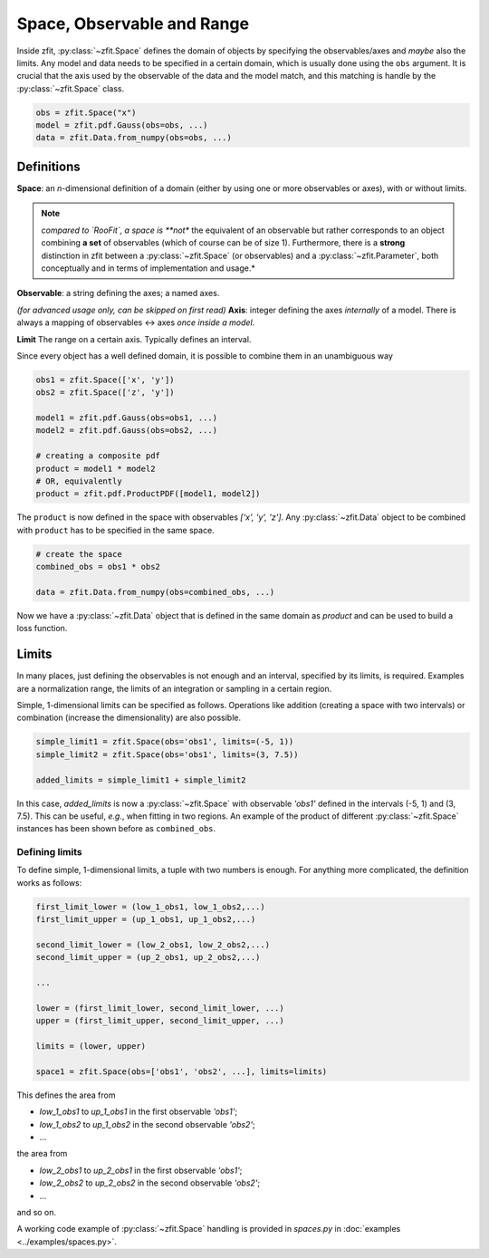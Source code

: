 ============================
Space, Observable and Range
============================

Inside zfit, :py:class:`~zfit.Space` defines the domain of objects by specifying the observables/axes and *maybe* also
the limits. Any model and data needs to be specified in a certain domain, which is usually done using the
``obs`` argument. It is crucial that the axis used by the observable of the data and the model match, and this matching is
handle by the :py:class:`~zfit.Space` class.

.. code:: python

    obs = zfit.Space("x")
    model = zfit.pdf.Gauss(obs=obs, ...)
    data = zfit.Data.from_numpy(obs=obs, ...)

Definitions
-----------
**Space**: an *n*-dimensional definition of a domain (either by using one or more observables or axes),
with or without limits.

.. note::

    *compared to `RooFit`, a space is **not** the equivalent of an observable but rather corresponds
    to an object combining **a set** of observables (which of course can be of size 1). Furthermore,
    there is a **strong** distinction in zfit between a :py:class:`~zfit.Space` (or observables)
    and a :py:class:`~zfit.Parameter`, both conceptually and in terms of implementation and usage.*

**Observable**: a string defining the axes; a named axes.

*(for advanced usage only, can be skipped on first read)*
**Axis**: integer defining the axes *internally* of a model. There is always a mapping of observables <-> axes *once inside a model*.

**Limit** The range on a certain axis. Typically defines an interval.

Since every object has a well defined domain, it is possible to combine them in an unambiguous way

.. code:: python

    obs1 = zfit.Space(['x', 'y'])
    obs2 = zfit.Space(['z', 'y'])

    model1 = zfit.pdf.Gauss(obs=obs1, ...)
    model2 = zfit.pdf.Gauss(obs=obs2, ...)

    # creating a composite pdf
    product = model1 * model2
    # OR, equivalently
    product = zfit.pdf.ProductPDF([model1, model2])

The ``product`` is now defined in the space with observables `['x', 'y', 'z']`. Any :py:class:`~zfit.Data` object
to be combined with ``product`` has to be specified in the same space.

.. code:: python

    # create the space
    combined_obs = obs1 * obs2

    data = zfit.Data.from_numpy(obs=combined_obs, ...)

Now we have a :py:class:`~zfit.Data` object that is defined in the same domain as `product` and can be used to build a loss function.

Limits
------

In many places, just defining the observables is not enough and an interval, specified by its limits, is required.
Examples are a normalization range, the limits of an integration or sampling in a certain region.

Simple, 1-dimensional limits can be specified as follows. Operations like addition (creating a space with
two intervals) or combination (increase the dimensionality) are also possible.

.. code:: python

    simple_limit1 = zfit.Space(obs='obs1', limits=(-5, 1))
    simple_limit2 = zfit.Space(obs='obs1', limits=(3, 7.5))

    added_limits = simple_limit1 + simple_limit2

In this case, `added_limits` is now a :py:class:`~zfit.Space` with observable `'obs1'` defined in the intervals
(-5, 1) and (3, 7.5). This can be useful, *e.g.*, when fitting in two regions.
An example of the product of different :py:class:`~zfit.Space` instances has been shown before as ``combined_obs``.


Defining limits
'''''''''''''''

To define simple, 1-dimensional limits, a tuple with two numbers is enough. For anything more complicated,
the definition works as follows:

.. code:: python

    first_limit_lower = (low_1_obs1, low_1_obs2,...)
    first_limit_upper = (up_1_obs1, up_1_obs2,...)

    second_limit_lower = (low_2_obs1, low_2_obs2,...)
    second_limit_upper = (up_2_obs1, up_2_obs2,...)

    ...

    lower = (first_limit_lower, second_limit_lower, ...)
    upper = (first_limit_upper, second_limit_upper, ...)

    limits = (lower, upper)

    space1 = zfit.Space(obs=['obs1', 'obs2', ...], limits=limits)

This defines the area from

* `low_1_obs1` to `up_1_obs1` in the first observable `'obs1'`;
* `low_1_obs2` to `up_1_obs2` in the second observable `'obs2'`;
* ...

the area from

* `low_2_obs1` to `up_2_obs1` in the first observable `'obs1'`;
* `low_2_obs2` to `up_2_obs2` in the second observable `'obs2'`;
* ...

and so on.


A working code example of :py:class:`~zfit.Space` handling is provided in `spaces.py` in
:doc:`examples <../examples/spaces.py>`.

